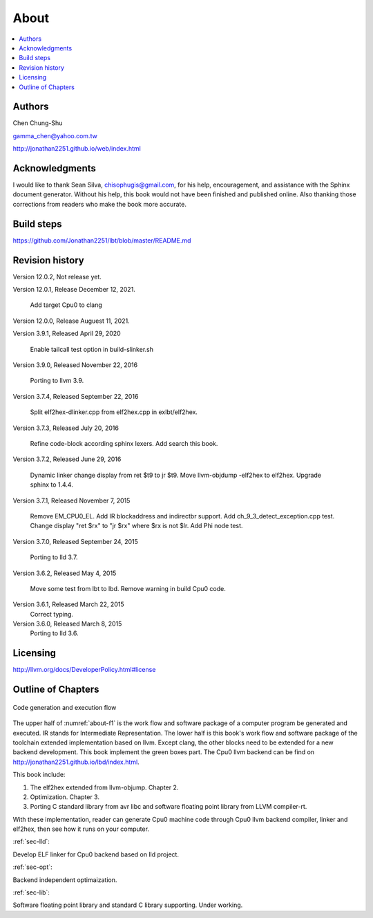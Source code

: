 .. _sec-about:

About
======

.. contents::
   :local:
   :depth: 4

Authors
-------

.. image:: ../Fig/Author_ChineseName.png
   :align: right

Chen Chung-Shu

gamma_chen@yahoo.com.tw

http://jonathan2251.github.io/web/index.html


Acknowledgments
---------------

I would like to thank Sean Silva, chisophugis@gmail.com, for his help, 
encouragement, and assistance with the Sphinx document generator.  
Without his help, this book would not have been finished and published online. 
Also thanking those corrections from readers who make the book more accurate.


Build steps
-----------

https://github.com/Jonathan2251/lbt/blob/master/README.md


Revision history
----------------

Version 12.0.2, Not release yet.

Version 12.0.1, Release December 12, 2021.

  Add target Cpu0 to clang

Version 12.0.0, Release Auguest 11, 2021.

Version 3.9.1, Released April 29, 2020

  Enable tailcall test option in build-slinker.sh

Version 3.9.0, Released November 22, 2016

  Porting to llvm 3.9.

Version 3.7.4, Released September 22, 2016

  Split elf2hex-dlinker.cpp from elf2hex.cpp in exlbt/elf2hex.

Version 3.7.3, Released July 20, 2016

  Refine code-block according sphinx lexers.
  Add search this book.
  
Version 3.7.2, Released June 29, 2016

  Dynamic linker change display from ret \$t9 to jr \$t9.
  Move llvm-objdump -elf2hex to elf2hex.
  Upgrade sphinx to 1.4.4.

Version 3.7.1, Released November 7, 2015

  Remove EM_CPU0_EL.
  Add IR blockaddress and indirectbr support.
  Add ch_9_3_detect_exception.cpp test.
  Change display "ret $rx" to "jr $rx" where $rx is not $lr.
  Add Phi node test.

Version 3.7.0, Released September 24, 2015

  Porting to lld 3.7.

Version 3.6.2, Released May 4, 2015

  Move some test from lbt to lbd.
  Remove warning in build Cpu0 code.

Version 3.6.1, Released March 22, 2015
  Correct typing.

Version 3.6.0, Released March 8, 2015
  Porting to lld 3.6.

Licensing
---------

http://llvm.org/docs/DeveloperPolicy.html#license


Outline of Chapters
-------------------

.. _about-f1: 
.. figure:: ../Fig/about/mywork_1.png
  :scale: 100 %
  :align: center

  Code generation and execution flow

The upper half of :numref:`about-f1` is the work flow and software package 
of a computer program be generated and executed. IR stands for Intermediate 
Representation. 
The lower half is this book's work flow and software package of the toolchain 
extended implementation based on llvm. Except clang, the other blocks need to 
be extended for a new backend development. This book implement the green boxes
part.
The Cpu0 llvm backend can be find on 
http://jonathan2251.github.io/lbd/index.html.

This book include:

1. The elf2hex extended from llvm-objump. Chapter 2.
2. Optimization. Chapter 3.
3. Porting C standard library from avr libc and software floating point library
   from LLVM compiler-rt.

With these implementation, reader can generate Cpu0 machine code through Cpu0 
llvm backend compiler, linker and elf2hex, then see how it runs on your 
computer. 

:ref:`sec-lld`:

Develop ELF linker for Cpu0 backend based on lld project.  

:ref:`sec-opt`:

Backend independent optimaization.

:ref:`sec-lib`:

Software floating point library and standard C library supporting. Under working.


